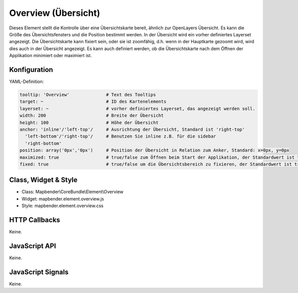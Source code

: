 .. _zoom_bar:

Overview (Übersicht)
***********************

Dieses Element stellt die Kontrolle über eine Übersichtskarte bereit, ähnlich zur OpenLayers Übersicht.
Es kann die Größe des Übersichtsfensters und die Position bestimmt werden. In der Übersicht wird ein vorher definiertes Layerset angezeigt.
Die Übersichtskarte kann fixiert sein, oder sie ist zoomfähig, d.h. wenn in der Hauptkarte gezoomt wird, wird dies auch in der Übersicht angezeigt.
Es kann auch definiert werden, ob die Übersichtskarte nach dem Öffnen der Applikation minimiert oder maximiert ist.


.. image:: ../../../../../figures/overview.png
     :scale: 80

Konfiguration
=============

.. image:: ../../../../../figures/overview_configuration.png
     :scale: 80

YAML-Definition:

.. code-block:: yaml

   tooltip: 'Overview'              # Text des Tooltips
   target: ~                        # ID des Kartenelements
   layerset: ~                      # vorher definiertes Layerset, das angezeigt werden soll.
   width: 200                       # Breite der Übersicht
   height: 100                      # Höhe der Übersicht
   anchor: 'inline'/'left-top'/     # Ausrichtung der Übersicht, Standard ist 'right-top'
     'left-bottom'/'right-top'/     # Benutzen Sie inline z.B. für die sidebar
     'right-bottom'   
   position: array('0px','0px')     # Position der Übersicht in Relation zum Anker, Standard: x=0px, y=0px
   maximized: true                  # true/false zum Öffnen beim Start der Applikation, der Standardwert ist true
   fixed: true                      # true/false um die Übersichtsbereich zu fixieren, der Standardwert ist true

Class, Widget & Style
==============

* Class: Mapbender\\CoreBundle\\Element\\Overview
* Widget: mapbender.element.overview.js
* Style: mapbender.element.overview.css

HTTP Callbacks
==============

Keine.

JavaScript API
==============

Keine.

JavaScript Signals
==================

Keine.
